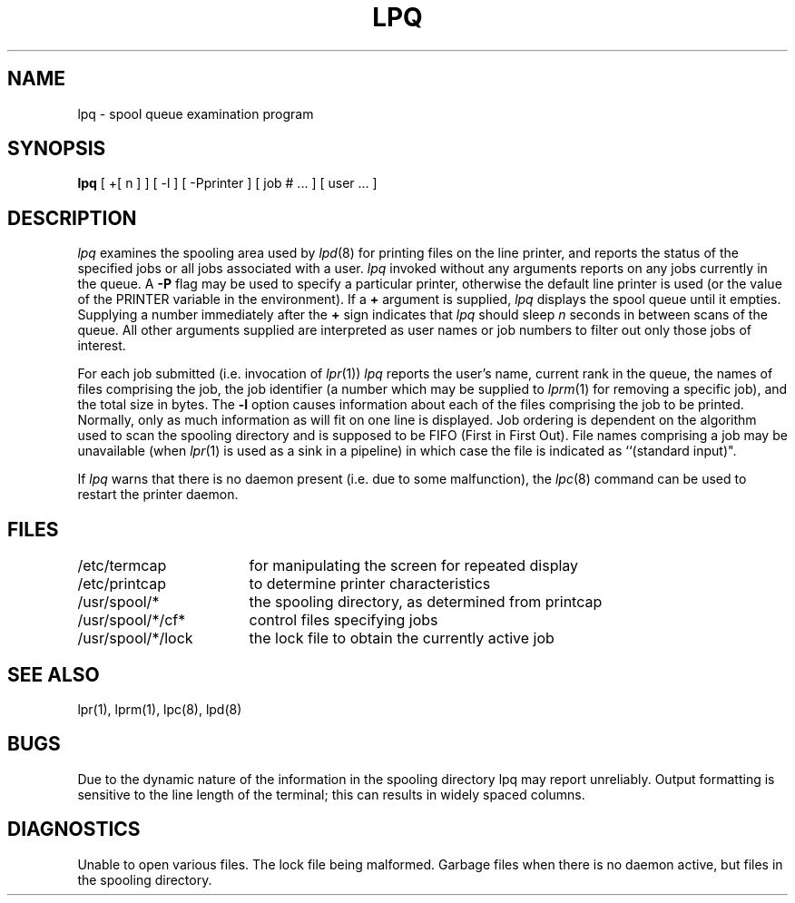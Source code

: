 .\" Copyright (c) 1983 Regents of the University of California.
.\" All rights reserved.  The Berkeley software License Agreement
.\" specifies the terms and conditions for redistribution.
.\"
.\"	@(#)lpq.1	6.2 (Berkeley) 06/05/86
.\"
.TH LPQ 1 ""
.UC 5
.SH NAME
lpq \- spool queue examination program
.SH SYNOPSIS
.B lpq
[ +[ n ] ] [ -l ] [ \-Pprinter ] [ job # ... ] [ user ... ]
.SH DESCRIPTION
.I lpq
examines the spooling area used by
.IR lpd (8)
for printing
files on the line printer, and reports the status of the specified jobs or
all jobs associated with a user. 
.I lpq
invoked without any arguments
reports on any jobs currently in the queue.  A
.B \-P
flag may be used
to specify a particular printer, otherwise the default line printer
is used (or the value of the PRINTER variable in the environment).
If a
.B \(pl
argument is supplied,
.I lpq
displays the spool queue until it empties.  Supplying a number
immediately after the
.B \(pl
sign indicates that
.I lpq
should sleep \fIn\fR seconds in between scans of the queue.
All other arguments supplied are
interpreted as user names or job numbers to filter out only those
jobs of interest.
.PP
For each job submitted (i.e. invocation of 
.IR lpr (1))
.I lpq
reports the user's name, current rank in the queue, the
names of files comprising the job, the job identifier (a number which
may be supplied to
.IR lprm (1)
for removing a specific job), and the total size in bytes.
The
.B \-l
option causes information about each of the files comprising the job
to be printed.
Normally, only as much information as will fit on one line is displayed.
Job ordering is dependent on
the algorithm used to scan the spooling directory and is supposed
to be FIFO (First in First Out).
File names comprising a job may be unavailable
(when
.IR lpr (1)
is used as a sink in a pipeline) in which case the file
is indicated as ``(standard input)".
.PP
If
.I lpq
warns that there is no daemon present (i.e. due to some malfunction),
the
.IR lpc (8)
command can be used to restart the printer daemon.
.SH FILES
.nf
.ta \w'/etc/termcap            'u
/etc/termcap	for manipulating the screen for repeated display
/etc/printcap	to determine printer characteristics
/usr/spool/*	the spooling directory, as determined from printcap
/usr/spool/*/cf*	control files specifying jobs
/usr/spool/*/lock	the lock file to obtain the currently active job 
.fi
.SH "SEE ALSO"
lpr(1),
lprm(1),
lpc(8),
lpd(8)
.SH BUGS
Due to the dynamic nature of the information in the spooling directory
lpq may report unreliably.
Output formatting is sensitive to the line length of the terminal;
this can results in widely spaced columns.
.SH DIAGNOSTICS
Unable to open various files.  The lock file being malformed.  Garbage
files when there is no daemon active, but files in the spooling directory.
